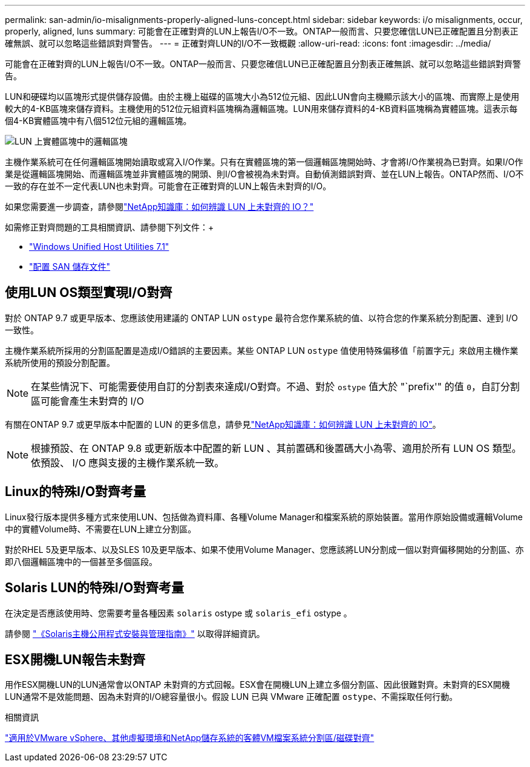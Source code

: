 ---
permalink: san-admin/io-misalignments-properly-aligned-luns-concept.html 
sidebar: sidebar 
keywords: i/o misalignments, occur, properly, aligned, luns 
summary: 可能會在正確對齊的LUN上報告I/O不一致。ONTAP一般而言、只要您確信LUN已正確配置且分割表正確無誤、就可以忽略這些錯誤對齊警告。 
---
= 正確對齊LUN的I/O不一致概觀
:allow-uri-read: 
:icons: font
:imagesdir: ../media/


[role="lead"]
可能會在正確對齊的LUN上報告I/O不一致。ONTAP一般而言、只要您確信LUN已正確配置且分割表正確無誤、就可以忽略這些錯誤對齊警告。

LUN和硬碟均以區塊形式提供儲存設備。由於主機上磁碟的區塊大小為512位元組、因此LUN會向主機顯示該大小的區塊、而實際上是使用較大的4-KB區塊來儲存資料。主機使用的512位元組資料區塊稱為邏輯區塊。LUN用來儲存資料的4-KB資料區塊稱為實體區塊。這表示每個4-KB實體區塊中有八個512位元組的邏輯區塊。

image:bsag-cmode-lbpb.gif["LUN 上實體區塊中的邏輯區塊"]

主機作業系統可在任何邏輯區塊開始讀取或寫入I/O作業。只有在實體區塊的第一個邏輯區塊開始時、才會將I/O作業視為已對齊。如果I/O作業是從邏輯區塊開始、而邏輯區塊並非實體區塊的開頭、則I/O會被視為未對齊。自動偵測錯誤對齊、並在LUN上報告。ONTAP然而、I/O不一致的存在並不一定代表LUN也未對齊。可能會在正確對齊的LUN上報告未對齊的I/O。

如果您需要進一步調查，請參閱link:https://kb.netapp.com/Advice_and_Troubleshooting/Data_Storage_Software/ONTAP_OS/How_to_identify_unaligned_IO_on_LUNs["NetApp知識庫：如何辨識 LUN 上未對齊的 IO？"^]

如需修正對齊問題的工具相關資訊、請參閱下列文件：+

* https://docs.netapp.com/us-en/ontap-sanhost/hu_wuhu_71.html["Windows Unified Host Utilities 7.1"]
* link:../san-admin/provision-storage.html["配置 SAN 儲存文件"]




== 使用LUN OS類型實現I/O對齊

對於 ONTAP 9.7 或更早版本、您應該使用建議的 ONTAP LUN `ostype` 最符合您作業系統的值、以符合您的作業系統分割配置、達到 I/O 一致性。

主機作業系統所採用的分割區配置是造成I/O錯誤的主要因素。某些 ONTAP LUN `ostype` 值使用特殊偏移值「前置字元」來啟用主機作業系統所使用的預設分割配置。


NOTE: 在某些情況下、可能需要使用自訂的分割表來達成I/O對齊。不過、對於 `ostype` 值大於 "`prefix'" 的值 `0`，自訂分割區可能會產生未對齊的 I/O

有關在ONTAP 9.7 或更早版本中配置的 LUN 的更多信息，請參見link:https://kb.netapp.com/onprem/ontap/da/SAN/How_to_identify_unaligned_IO_on_LUNs["NetApp知識庫：如何辨識 LUN 上未對齊的 IO"^]。


NOTE: 根據預設、在 ONTAP 9.8 或更新版本中配置的新 LUN 、其前置碼和後置碼大小為零、適用於所有 LUN OS 類型。依預設、 I/O 應與支援的主機作業系統一致。



== Linux的特殊I/O對齊考量

Linux發行版本提供多種方式來使用LUN、包括做為資料庫、各種Volume Manager和檔案系統的原始裝置。當用作原始設備或邏輯Volume中的實體Volume時、不需要在LUN上建立分割區。

對於RHEL 5及更早版本、以及SLES 10及更早版本、如果不使用Volume Manager、您應該將LUN分割成一個以對齊偏移開始的分割區、亦即八個邏輯區塊中的一個甚至多個區段。



== Solaris LUN的特殊I/O對齊考量

在決定是否應該使用時、您需要考量各種因素 `solaris` ostype 或 `solaris_efi` ostype 。

請參閱 http://mysupport.netapp.com/documentation/productlibrary/index.html?productID=61343["《Solaris主機公用程式安裝與管理指南》"^] 以取得詳細資訊。



== ESX開機LUN報告未對齊

用作ESX開機LUN的LUN通常會以ONTAP 未對齊的方式回報。ESX會在開機LUN上建立多個分割區、因此很難對齊。未對齊的ESX開機LUN通常不是效能問題、因為未對齊的I/O總容量很小。假設 LUN 已與 VMware 正確配置 `ostype`、不需採取任何行動。

.相關資訊
https://kb.netapp.com/Advice_and_Troubleshooting/Data_Storage_Software/Virtual_Storage_Console_for_VMware_vSphere/Guest_VM_file_system_partition%2F%2Fdisk_alignment_for_VMware_vSphere["適用於VMware vSphere、其他虛擬環境和NetApp儲存系統的客體VM檔案系統分割區/磁碟對齊"^]
